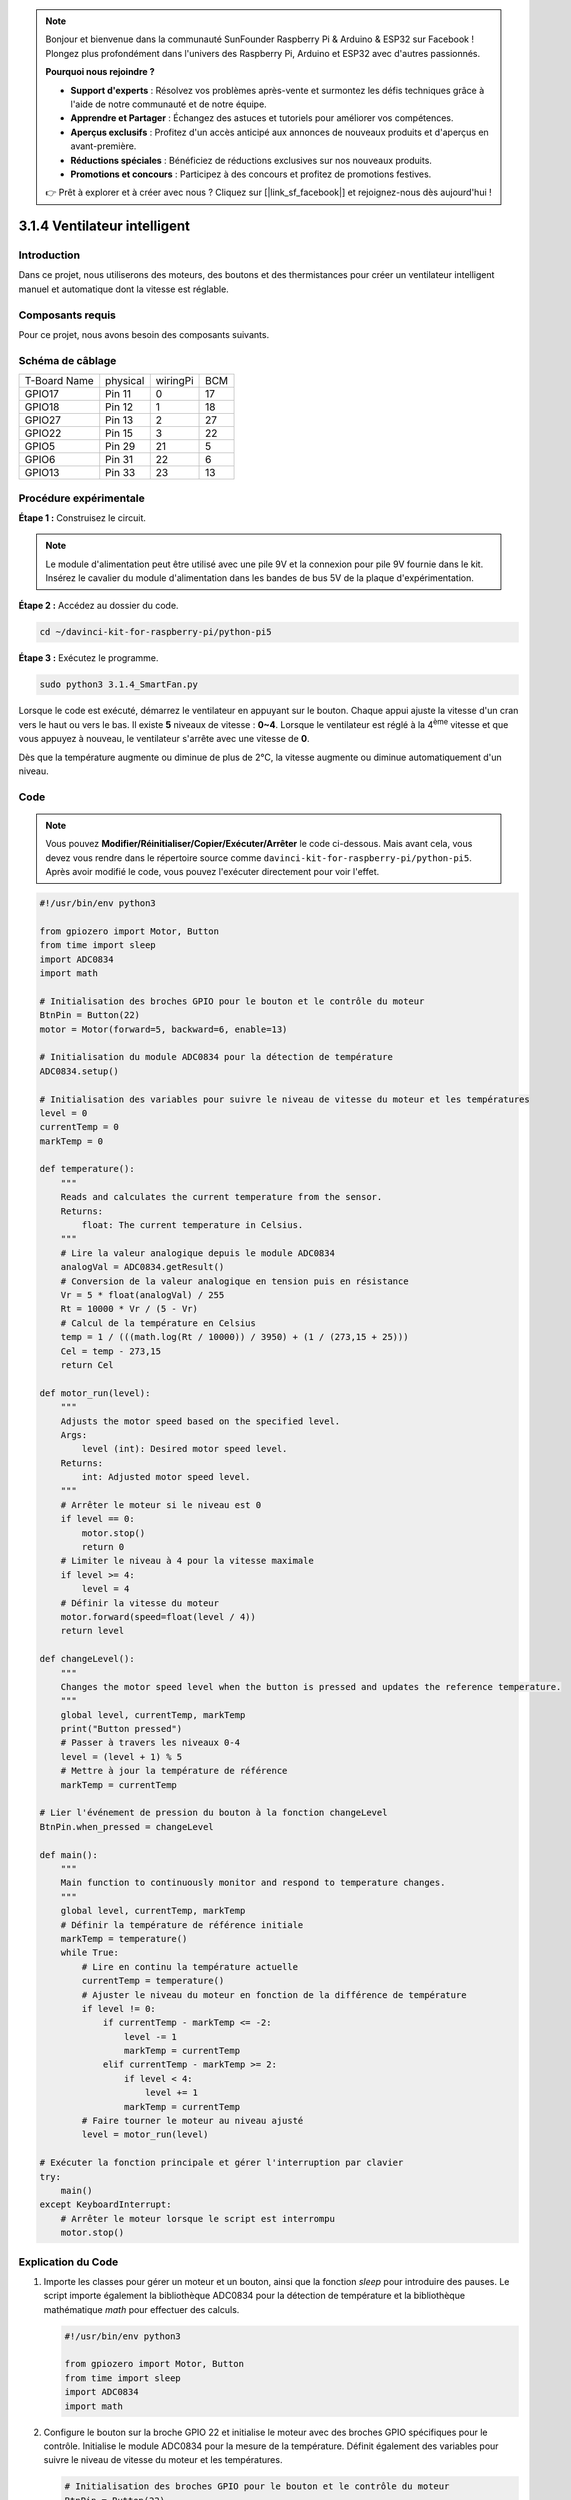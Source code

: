 .. note::

    Bonjour et bienvenue dans la communauté SunFounder Raspberry Pi & Arduino & ESP32 sur Facebook ! Plongez plus profondément dans l'univers des Raspberry Pi, Arduino et ESP32 avec d'autres passionnés.

    **Pourquoi nous rejoindre ?**

    - **Support d'experts** : Résolvez vos problèmes après-vente et surmontez les défis techniques grâce à l'aide de notre communauté et de notre équipe.
    - **Apprendre et Partager** : Échangez des astuces et tutoriels pour améliorer vos compétences.
    - **Aperçus exclusifs** : Profitez d'un accès anticipé aux annonces de nouveaux produits et d'aperçus en avant-première.
    - **Réductions spéciales** : Bénéficiez de réductions exclusives sur nos nouveaux produits.
    - **Promotions et concours** : Participez à des concours et profitez de promotions festives.

    👉 Prêt à explorer et à créer avec nous ? Cliquez sur [|link_sf_facebook|] et rejoignez-nous dès aujourd'hui !

.. _py_pi5_fan:

3.1.4 Ventilateur intelligent
=============================

Introduction
---------------

Dans ce projet, nous utiliserons des moteurs, des boutons et des thermistances pour 
créer un ventilateur intelligent manuel et automatique dont la vitesse est réglable.

Composants requis
---------------------

Pour ce projet, nous avons besoin des composants suivants.

.. image:: ../python_pi5/img/4.1.10_smart_fan_list.png
    :width: 800
    :align: center

.. C'est certainement pratique d'acheter un kit complet. Voici le lien : 

.. .. list-table::
..     :widths: 20 20 20
..     :header-rows: 1

..     *   - Nom
..         - COMPOSANTS DANS CE KIT
..         - LIEN
..     *   - Kit Raphael
..         - 337
..         - |link_Raphael_kit|

.. Vous pouvez également les acheter séparément à partir des liens ci-dessous.

.. .. list-table::
..     :widths: 30 20
..     :header-rows: 1

..     *   - INTRODUCTION DES COMPOSANTS
..         - LIEN D'ACHAT

..     *   - :ref:`gpio_extension_board`
..         - |link_gpio_board_buy|
..     *   - :ref:`breadboard`
..         - |link_breadboard_buy|
..     *   - :ref:`wires`
..         - |link_wires_buy|
..     *   - :ref:`resistor`
..         - |link_resistor_buy|
..     *   - :ref:`power_module`
..         - \-
..     *   - :ref:`thermistor`
..         - |link_thermistor_buy|
..     *   - :ref:`l293d`
..         - \-
..     *   - :ref:`adc0834`
..         - \-
..     *   - :ref:`button`
..         - |link_button_buy|
..     *   - :ref:`motor`
..         - |link_motor_buy|


Schéma de câblage
---------------------

============ ======== ======== ===
T-Board Name physical wiringPi BCM
GPIO17       Pin 11   0        17
GPIO18       Pin 12   1        18
GPIO27       Pin 13   2        27
GPIO22       Pin 15   3        22
GPIO5        Pin 29   21       5
GPIO6        Pin 31   22       6
GPIO13       Pin 33   23       13
============ ======== ======== ===

.. image:: ../python_pi5/img/4.1.10_smart_fan_schematic.png
   :align: center

Procédure expérimentale
---------------------------

**Étape 1 :** Construisez le circuit.

.. image:: ../python_pi5/img/4.1.10_smart_fan_circuit.png

.. note::
    Le module d'alimentation peut être utilisé avec une pile 9V et la connexion 
    pour pile 9V fournie dans le kit. Insérez le cavalier du module d'alimentation 
    dans les bandes de bus 5V de la plaque d'expérimentation.

.. image:: ../python_pi5/img/4.1.10_smart_fan_battery.jpeg
   :align: center

**Étape 2 :** Accédez au dossier du code.

.. raw:: html

   <run></run>

.. code-block:: 

    cd ~/davinci-kit-for-raspberry-pi/python-pi5

**Étape 3 :** Exécutez le programme.

.. raw:: html

   <run></run>

.. code-block:: 

    sudo python3 3.1.4_SmartFan.py

Lorsque le code est exécuté, démarrez le ventilateur en appuyant sur le bouton. 
Chaque appui ajuste la vitesse d'un cran vers le haut ou vers le bas. Il existe 
**5** niveaux de vitesse : **0~4**. Lorsque le ventilateur est réglé à la 4\ :sup:`ème` 
vitesse et que vous appuyez à nouveau, le ventilateur s'arrête avec une vitesse de **0**.

Dès que la température augmente ou diminue de plus de 2°C, la vitesse augmente ou diminue 
automatiquement d'un niveau.

Code
--------

.. note::
    Vous pouvez **Modifier/Réinitialiser/Copier/Exécuter/Arrêter** le code ci-dessous. Mais avant cela, vous devez vous rendre dans le répertoire source comme ``davinci-kit-for-raspberry-pi/python-pi5``. Après avoir modifié le code, vous pouvez l'exécuter directement pour voir l'effet.

.. raw:: html

    <run></run>

.. code-block:: python

   #!/usr/bin/env python3

   from gpiozero import Motor, Button
   from time import sleep
   import ADC0834
   import math

   # Initialisation des broches GPIO pour le bouton et le contrôle du moteur
   BtnPin = Button(22)
   motor = Motor(forward=5, backward=6, enable=13)

   # Initialisation du module ADC0834 pour la détection de température
   ADC0834.setup()

   # Initialisation des variables pour suivre le niveau de vitesse du moteur et les températures
   level = 0
   currentTemp = 0
   markTemp = 0

   def temperature():
       """
       Reads and calculates the current temperature from the sensor.
       Returns:
           float: The current temperature in Celsius.
       """
       # Lire la valeur analogique depuis le module ADC0834
       analogVal = ADC0834.getResult()
       # Conversion de la valeur analogique en tension puis en résistance
       Vr = 5 * float(analogVal) / 255
       Rt = 10000 * Vr / (5 - Vr)
       # Calcul de la température en Celsius
       temp = 1 / (((math.log(Rt / 10000)) / 3950) + (1 / (273,15 + 25)))
       Cel = temp - 273,15
       return Cel

   def motor_run(level):
       """
       Adjusts the motor speed based on the specified level.
       Args:
           level (int): Desired motor speed level.
       Returns:
           int: Adjusted motor speed level.
       """
       # Arrêter le moteur si le niveau est 0
       if level == 0:
           motor.stop()
           return 0
       # Limiter le niveau à 4 pour la vitesse maximale
       if level >= 4:
           level = 4
       # Définir la vitesse du moteur
       motor.forward(speed=float(level / 4))
       return level

   def changeLevel():
       """
       Changes the motor speed level when the button is pressed and updates the reference temperature.
       """
       global level, currentTemp, markTemp
       print("Button pressed")
       # Passer à travers les niveaux 0-4
       level = (level + 1) % 5
       # Mettre à jour la température de référence
       markTemp = currentTemp

   # Lier l'événement de pression du bouton à la fonction changeLevel
   BtnPin.when_pressed = changeLevel

   def main():
       """
       Main function to continuously monitor and respond to temperature changes.
       """
       global level, currentTemp, markTemp
       # Définir la température de référence initiale
       markTemp = temperature()
       while True:
           # Lire en continu la température actuelle
           currentTemp = temperature()
           # Ajuster le niveau du moteur en fonction de la différence de température
           if level != 0:
               if currentTemp - markTemp <= -2:
                   level -= 1
                   markTemp = currentTemp
               elif currentTemp - markTemp >= 2:
                   if level < 4:
                       level += 1
                   markTemp = currentTemp
           # Faire tourner le moteur au niveau ajusté
           level = motor_run(level)

   # Exécuter la fonction principale et gérer l'interruption par clavier
   try:
       main()
   except KeyboardInterrupt:
       # Arrêter le moteur lorsque le script est interrompu
       motor.stop()



Explication du Code
----------------------

#. Importe les classes pour gérer un moteur et un bouton, ainsi que la fonction `sleep` pour introduire des pauses. Le script importe également la bibliothèque ADC0834 pour la détection de température et la bibliothèque mathématique `math` pour effectuer des calculs.

   .. code-block:: python

       #!/usr/bin/env python3

       from gpiozero import Motor, Button
       from time import sleep
       import ADC0834
       import math

#. Configure le bouton sur la broche GPIO 22 et initialise le moteur avec des broches GPIO spécifiques pour le contrôle. Initialise le module ADC0834 pour la mesure de la température. Définit également des variables pour suivre le niveau de vitesse du moteur et les températures.

   .. code-block:: python

       # Initialisation des broches GPIO pour le bouton et le contrôle du moteur
       BtnPin = Button(22)
       motor = Motor(forward=5, backward=6, enable=13)

       # Initialisation du module ADC0834 pour la détection de température
       ADC0834.setup()

       # Initialisation des variables pour suivre le niveau de vitesse du moteur et les températures
       level = 0
       currentTemp = 0
       markTemp = 0

#. Définit une fonction pour lire et calculer la température à partir du capteur, en convertissant la valeur lue en degrés Celsius.

   .. code-block:: python

       def temperature():
           """
           Reads and calculates the current temperature from the sensor.
           Returns:
               float: The current temperature in Celsius.
           """
           # Lire la valeur analogique depuis le module ADC0834
           analogVal = ADC0834.getResult()
           # Convertir la valeur analogique en tension, puis en résistance
           Vr = 5 * float(analogVal) / 255
           Rt = 10000 * Vr / (5 - Vr)
           # Calculer la température en Celsius
           temp = 1 / (((math.log(Rt / 10000)) / 3950) + (1 / (273.15 + 25)))
           Cel = temp - 273.15
           return Cel

#. Introduit une fonction pour ajuster la vitesse du moteur en fonction du niveau spécifié.

   .. code-block:: python

       def motor_run(level):
           """
           Adjusts the motor speed based on the specified level.
           Args:
               level (int): Desired motor speed level.
           Returns:
               int: Adjusted motor speed level.
           """
           # Arrête le moteur si le niveau est 0
           if level == 0:
               motor.stop()
               return 0
           # Limite le niveau à 4 pour la vitesse maximale
           if level >= 4:
               level = 4
           # Définit la vitesse du moteur
           motor.forward(speed=float(level / 4))
           return level

#. Implémente une fonction pour changer le niveau de vitesse du moteur manuellement à l'aide d'un bouton, et lie cette fonction à l'événement de pression du bouton.

   .. code-block:: python

       def changeLevel():
           """
           Changes the motor speed level when the button is pressed and updates the reference temperature.
           """
           global level, currentTemp, markTemp
           print("Button pressed")
           # Parcourt les niveaux 0-4
           level = (level + 1) % 5
           # Met à jour la température de référence
           markTemp = currentTemp

       # Lie l'événement de pression du bouton à la fonction changeLevel
       BtnPin.when_pressed = changeLevel

#. La fonction principale, conçue pour ajuster continuellement la vitesse du moteur en réponse aux variations de température, est implémentée ici.

   .. code-block:: python

       def main():
           """
           Main function to continuously monitor and respond to temperature changes.
           """
           global level, currentTemp, markTemp
           # Définit la température de référence initiale
           markTemp = temperature()
           while True:
               # Lit en continu la température actuelle
               currentTemp = temperature()
               # Ajuste le niveau du moteur en fonction de la différence de température
               if level != 0:
                   if currentTemp - markTemp <= -2:
                       level -= 1
                       markTemp = currentTemp
                   elif currentTemp - markTemp >= 2:
                       if level < 4:
                           level += 1
                       markTemp = currentTemp
               # Fait tourner le moteur au niveau ajusté
               level = motor_run(level)

#. Exécute la fonction principale et garantit que le moteur s'arrête si le script est interrompu.

   .. code-block:: python

       # Exécute la fonction principale et gère l'interruption par clavier
       try:
           main()
       except KeyboardInterrupt:
           # Arrête le moteur lorsque le script est interrompu
           motor.stop()


